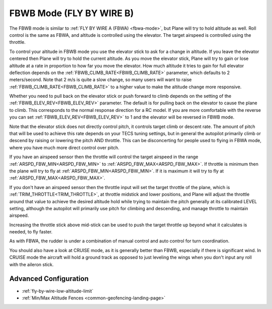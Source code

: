.. _fbwb-mode:

=========================
FBWB Mode (FLY BY WIRE B)
=========================

The FBWB mode is similar to :ref:`FLY BY WIRE A (FBWA) <fbwa-mode>`, but
Plane will try to hold altitude as well. Roll control is the same as
FBWA, and altitude is controlled using the elevator. The target airspeed
is controlled using the throttle.

To control your altitude in FBWB mode you use the elevator stick to ask for a
change in altitude. If you leave the elevator centered then Plane will
try to hold the current altitude. As you move the elevator stick, Plane will
try to gain or lose altitude at a rate in proportion to how far you move the
elevator. How much altitude it tries to gain for full elevator
deflection depends on the :ref:`FBWB_CLIMB_RATE<FBWB_CLIMB_RATE>` parameter, which defaults
to 2 meters/second. Note that 2 m/s is quite a slow change, so many
users will want to raise :ref:`FBWB_CLIMB_RATE<FBWB_CLIMB_RATE>` to a higher value to make
the altitude change more responsive.

Whether you need to pull back on the elevator stick or push forward to
climb depends on the setting of the :ref:`FBWB_ELEV_REV<FBWB_ELEV_REV>` parameter. The
default is for pulling back on the elevator to cause the plane to climb.
This corresponds to the normal response direction for a RC model. If you
are more comfortable with the reverse you can set :ref:`FBWB_ELEV_REV<FBWB_ELEV_REV>` to 1
and the elevator will be reversed in FBWB mode.

Note that the elevator stick does not directly control pitch, it controls target
climb or descent rate. The amount of pitch that will be used to achieve this
rate depends on your TECS tuning settings, but in
general the autopilot primarily climb or descend by raising or lowering the pitch AND throttle.
This can be disconcerting for people used to flying in FBWA mode, where
you have much more direct control over pitch.

If you have an airspeed sensor then the throttle will control the target
airspeed in the range :ref:`ARSPD_FBW_MIN<ARSPD_FBW_MIN>` to :ref:`ARSPD_FBW_MAX<ARSPD_FBW_MAX>`. If
throttle is minimum then the plane will try to fly at :ref:`ARSPD_FBW_MIN<ARSPD_FBW_MIN>`.
If it is maximum it will try to fly at :ref:`ARSPD_FBW_MAX<ARSPD_FBW_MAX>`.

If you don't have an airspeed sensor then the throttle input will set the
target throttle of the plane, which is :ref:`TRIM_THROTTLE<TRIM_THROTTLE>`, at throttle midstick and lower positions, and Plane will adjust the throttle around
that value to achieve the desired altitude hold while trying to maintain the pitch generally at its calibrated LEVEL setting, although the autopilot will primarily use pitch for climbing and descending, and manage throttle to maintain airspeed. 

Increasing the throttle stick above mid-stick
can be used to push the target throttle up beyond what it calculates is
needed, to fly faster.

As with FBWA, the rudder is under a combination of manual control and
auto control for turn coordination.

You should also have a look at CRUISE mode, as it is generally better
than FBWB, especially if there is significant wind. In CRUISE mode the
aircraft will hold a ground track as opposed to just leveling the wings
when you don't input any roll with the aileron stick.

Advanced Configuration
======================

- :ref:`fly-by-wire-low-altitude-limit`
- :ref:`Min/Max Altitude Fences <common-geofencing-landing-page>`
